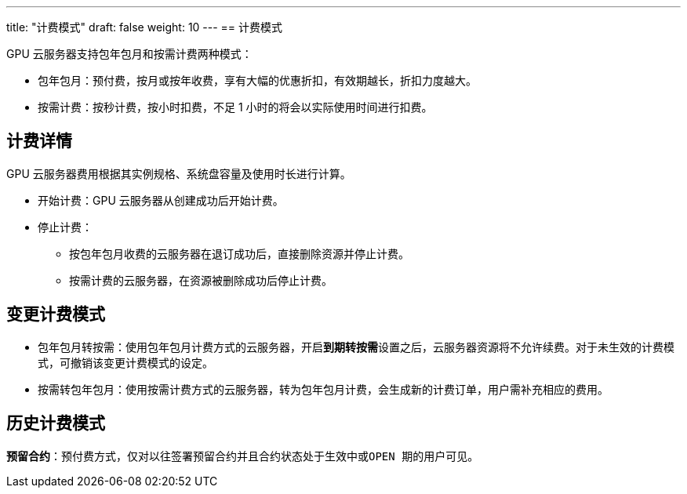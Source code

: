 ---
title: "计费模式"
draft: false
weight: 10
---
== 计费模式

GPU 云服务器支持包年包月和按需计费两种模式：

* 包年包月：预付费，按月或按年收费，享有大幅的优惠折扣，有效期越长，折扣力度越大。
* 按需计费：按秒计费，按小时扣费，不足 1 小时的将会以实际使用时间进行扣费。

== 计费详情

GPU 云服务器费用根据其实例规格、系统盘容量及使用时长进行计算。

* 开始计费：GPU 云服务器从创建成功后开始计费。
* 停止计费：
 ** 按包年包月收费的云服务器在退订成功后，直接删除资源并停止计费。
 ** 按需计费的云服务器，在资源被删除成功后停止计费。


== 变更计费模式

* 包年包月转按需：使用包年包月计费方式的云服务器，开启**到期转按需**设置之后，云服务器资源将不允许续费。对于未生效的计费模式，可撤销该变更计费模式的设定。
* 按需转包年包月：使用按需计费方式的云服务器，转为包年包月计费，会生成新的计费订单，用户需补充相应的费用。

== 历史计费模式

**预留合约**：预付费方式，仅对以往签署预留合约并且合约状态处于``生效中``或``OPEN 期``的用户可见。
